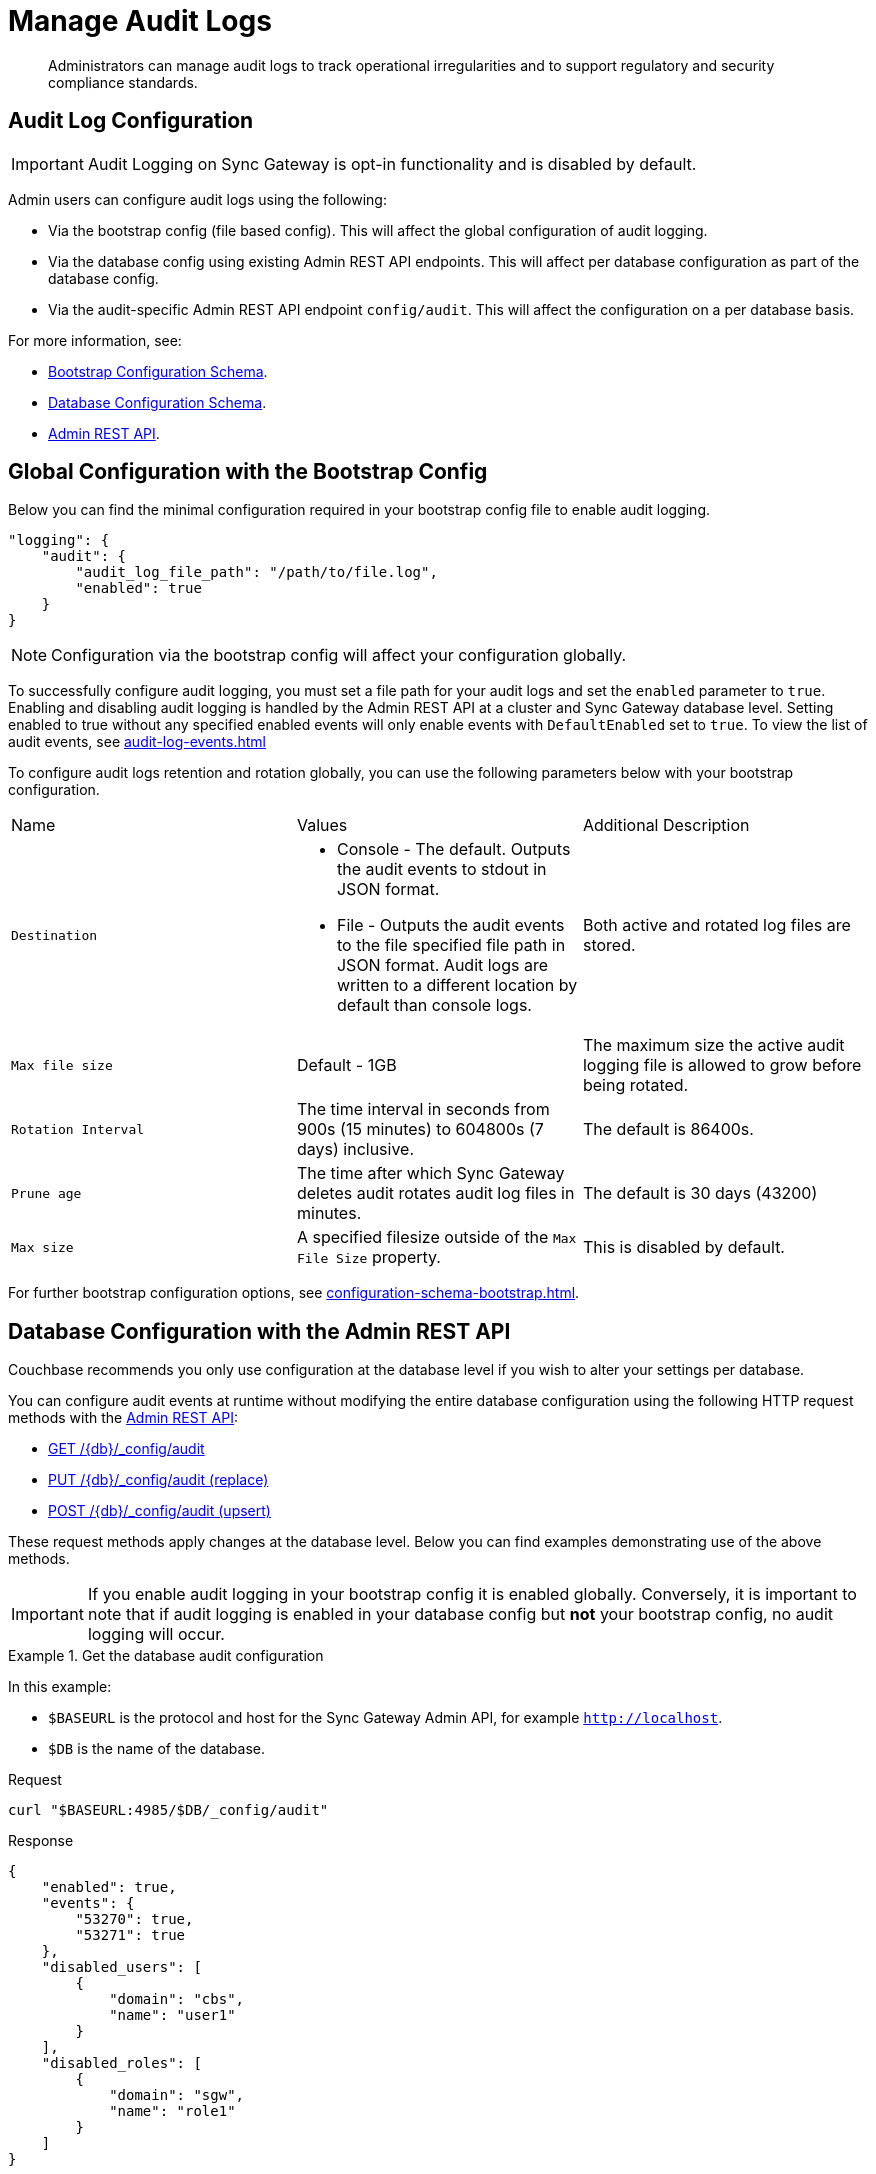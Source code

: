 = Manage Audit Logs
:page-edition: Enterprise
:description: Administrators can manage audit logs to track operational irregularities and to support regulatory and security compliance standards.

[abstract]
{description}

== Audit Log Configuration

IMPORTANT: Audit Logging on Sync Gateway is opt-in functionality and is disabled by default.

Admin users can configure audit logs using the following:

* Via the bootstrap config (file based config).
This will affect the global configuration of audit logging.

* Via the database config using existing Admin REST API endpoints.
This will affect per database configuration as part of the database config.

* Via the audit-specific Admin REST API endpoint `config/audit`.
This will affect the configuration on a per database basis.

For more information, see:

* xref:configuration-schema-bootstrap.adoc[Bootstrap Configuration Schema].

* xref:configuration-schema-database.adoc[Database Configuration Schema].

* xref:rest_api_admin.adoc[Admin REST API].

== Global Configuration with the Bootstrap Config

Below you can find the minimal configuration required in your bootstrap config file to enable audit logging.

[source, json, indent=0]
----

"logging": {
    "audit": {
        "audit_log_file_path": "/path/to/file.log",
        "enabled": true
    }
}

----

NOTE: Configuration via the bootstrap config will affect your configuration globally.

To successfully configure audit logging, you must set a file path for your audit logs and set the `enabled` parameter to `true`.
Enabling and disabling audit logging is handled by the Admin REST API at a cluster and Sync Gateway database level.
Setting enabled to true without any specified enabled events will only enable events with `DefaultEnabled` set to `true`. 
To view the list of audit events, see xref:audit-log-events.adoc[]

To configure audit logs retention and rotation globally, you can use the following parameters below with your bootstrap configuration.

[cols="3*"]
|===

| Name | Values | Additional Description

| `Destination`
a|

* Console - The default.
Outputs the audit events to stdout in JSON format.

* File - Outputs the audit events to the file specified file path in JSON format.
Audit logs are written to a different location by default than console logs.

| Both active and rotated log files are stored.

| `Max file size`
| Default - 1GB
| The maximum size the active audit logging file is allowed to grow before being rotated.

| `Rotation Interval`
| The time interval in seconds from 900s (15 minutes) to 604800s (7 days) inclusive. 
| The default is 86400s.

| `Prune age`
| The time after which Sync Gateway deletes audit rotates audit log files in minutes. 
| The default is 30 days (43200)

| `Max size`
| A specified filesize outside of the `Max File Size` property.
| This is disabled by default.

|===

For further bootstrap configuration options, see xref:configuration-schema-bootstrap.adoc[].

== Database Configuration with the Admin REST API

Couchbase recommends you only use configuration at the database level if you wish to alter your settings per database. 

You can configure audit events at runtime without modifying the entire database configuration using the following HTTP request methods with the xref:rest_api_admin.adoc[Admin REST API]:

* xref:rest_api_admin.adoc#tag/Database-Configuration/operation/get_db-_config-audit[GET /{db}/_config/audit]
* xref:rest_api_admin.adoc#tag/Database-Configuration/operation/put_db-_config-audit[PUT /{db}/_config/audit (replace)]
* xref:rest_api_admin.adoc#tag/Database-Configuration/operation/post_db-_config-audit[POST /{db}/_config/audit (upsert)]

These request methods apply changes at the database level.
Below you can find examples demonstrating use of the above methods.

IMPORTANT: If you enable audit logging in your bootstrap config it is enabled globally.
Conversely, it is important to note that if audit logging is enabled in your database config but *not* your bootstrap config, no audit logging will occur.

.Get the database audit configuration
====
In this example:

* `$BASEURL` is the protocol and host for the Sync Gateway Admin API, for example `http://localhost`.
* `$DB` is the name of the database.

.Request
[source,shell]
----
curl "$BASEURL:4985/$DB/_config/audit"
----

.Response
[source,json]
----
{
    "enabled": true,
    "events": {
        "53270": true,
        "53271": true
    },
    "disabled_users": [
        {
            "domain": "cbs",
            "name": "user1"
        }
    ],
    "disabled_roles": [
        {
            "domain": "sgw",
            "name": "role1"
        }
    ]
}
----

The payload above displays the current audit configuration with non-default events `53270 - Public HTTP API request`, and `53271 - Admin HTTP API request` enabled, and `user1` and `role1` disabled.

====

=== Disabled Users and Roles

You can filter audit events by specifying roles or users to be disabled. 
The example above shows disabling audit events for `user1` and `role1`. 

The `disabled_users` field will prevent all audit events generated by the specified users from being logged.
The `disabled_roles` field will prevent all audit events generated by the specified roles from logged.
A use case for these fields would be to exclude certain administrative users or roles that perform a large volume of automated processes to prevent bloat of trivial events causing early rotation of the log file.

Users and roles are organised into the following domains:

* `sgw` - Users and Roles that are created by and operate solely within Sync Gateway.
For more information, see xref:access-control-concepts.adoc#lbl-sgw-users[Sync Gateway defined Users and Roles]. 
* `cbs` - Users that are are RBAC controlled.
These are created on Couchbase Server.
Sync Gateway's Admin and Metrics REST APIs are authenticated using Couchbase Server users.
For more information, see xref:access-control-concepts.adoc#lbl-rbac-users[RBAC Users].

.Set the entire database audit configuration with simple schema
====
In this example:

* `$BASEURL` is the protocol and host for the Sync Gateway Admin API, for example `http://localhost`.
* `$DB` is the name of the database.

.Request
[source,shell]
----
curl -X PUT "$BASEURL:4985/$DB/_config/audit"
   -H "Accept: application/json" \
   -d '{
  "enabled": true,
  "events": {
    "54001": true,
    "54003": true
  },
  "disabled_users": [
    {
      "domain": "cbs",
      "name": "user2"
    }
  ],
  "disabled_roles": [
    {
      "domain": "cbs",
      "name": "role2"
    }
  ]
}'
----
====


.Set the entire database audit configuration with verbose schema
====
In this example:

* `$BASEURL` is the protocol and host for the Sync Gateway Admin API, for example `http://localhost`.
* `$DB` is the name of the database.

.Request
[source,shell]
----
curl -X PUT "$BASEURL:4985/$DB/_config/audit"
   -H "Accept: application/json" \
   -d '{
  "enabled": true,
  "events": {
    "54001": {
      "enabled": true
    },
    "54003": {
      "enabled": true
    }
  },
  "disabled_users": [
    {
      "domain": "cbs",
      "name": "user2"
    }
  ],
  "disabled_roles": [
    {
      "domain": "cbs",
      "name": "role2"
    }
  ]
}'
----

The payloads above demonstrate that the request has overwritten the previous configuration shown in example one. 
Audit Events `54001 - Read database` and `54003 - Read all databases` will now be enabled with `user2` and `role2` disabled.
Consequently, the non-default events `53270 - Public HTTP API request`, and `53271 - Admin HTTP API request` will now be disabled, and `user1` and `role1` are now enabled.

====

.Update specified settings in the database audit configuration with simple schema
====
In this example:

* `$BASEURL` is the protocol and host for the Sync Gateway Admin API, for example `http://localhost`.
* `$DB` is the name of the database.

.Request
[source,shell]
----
curl -X POST "$BASEURL:4985/$DB/_config/audit"
   -H "Accept: application/json" \
   -d '{
  "events": {
    "54020": false
    }
  }
}'
----

The request above will prevent audit event `54020 - Database offline` events from being added to the log file.

====

.Update specified settings in the database audit configuration with verbose schema
====
In this example:

* `$BASEURL` is the protocol and host for the Sync Gateway Admin API, for example `http://localhost`.
* `$DB` is the name of the database.

.Request
[source,shell]
----
curl -X POST "$BASEURL:4985/$DB/_config/audit"
   -H "Accept: application/json" \
   -d '{
  "events": {
    "54000": {
      "enabled": false
    },
    "54003": {
      "enabled": true
    }
  }
}'
----

The request above demonstrates simultaneous disabling of the default audit event `54000 - Create database` and enabling of the non-default audit event `54003 - Read all databases`.
====

== See Also 

* xref:audit-logging.adoc[]

* xref:audit-log-events.adoc[]

* xref:sgcollect-info.adoc[]

* xref:rest_api_admin.adoc[]

* xref:rest_api_admin_static.adoc[]

